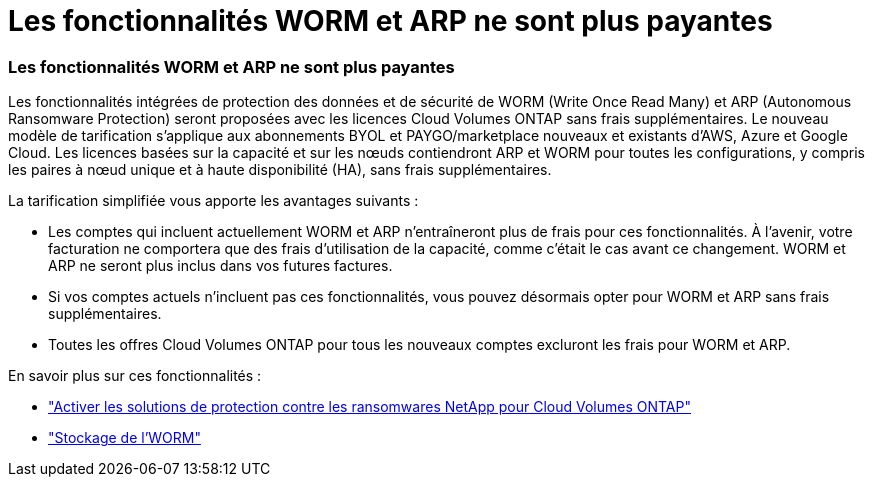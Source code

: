 = Les fonctionnalités WORM et ARP ne sont plus payantes
:allow-uri-read: 




=== Les fonctionnalités WORM et ARP ne sont plus payantes

Les fonctionnalités intégrées de protection des données et de sécurité de WORM (Write Once Read Many) et ARP (Autonomous Ransomware Protection) seront proposées avec les licences Cloud Volumes ONTAP sans frais supplémentaires.  Le nouveau modèle de tarification s'applique aux abonnements BYOL et PAYGO/marketplace nouveaux et existants d'AWS, Azure et Google Cloud.  Les licences basées sur la capacité et sur les nœuds contiendront ARP et WORM pour toutes les configurations, y compris les paires à nœud unique et à haute disponibilité (HA), sans frais supplémentaires.

La tarification simplifiée vous apporte les avantages suivants :

* Les comptes qui incluent actuellement WORM et ARP n'entraîneront plus de frais pour ces fonctionnalités.  À l’avenir, votre facturation ne comportera que des frais d’utilisation de la capacité, comme c’était le cas avant ce changement.  WORM et ARP ne seront plus inclus dans vos futures factures.
* Si vos comptes actuels n'incluent pas ces fonctionnalités, vous pouvez désormais opter pour WORM et ARP sans frais supplémentaires.
* Toutes les offres Cloud Volumes ONTAP pour tous les nouveaux comptes excluront les frais pour WORM et ARP.


En savoir plus sur ces fonctionnalités :

* https://docs.netapp.com/us-en/bluexp-cloud-volumes-ontap/task-protecting-ransomware.html["Activer les solutions de protection contre les ransomwares NetApp pour Cloud Volumes ONTAP"]
* https://docs.netapp.com/us-en/bluexp-cloud-volumes-ontap/concept-worm.html["Stockage de l'WORM"]

